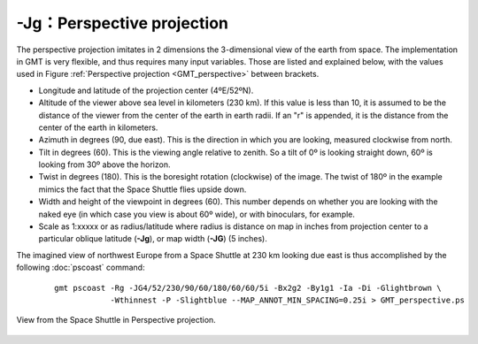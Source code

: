 -Jg：Perspective projection
===========================

The perspective projection imitates in 2 dimensions the 3-dimensional
view of the earth from space. The implementation in GMT is very
flexible, and thus requires many input variables. Those are listed and
explained below, with the values used in
Figure :ref:`Perspective projection <GMT_perspective>` between brackets.

-  Longitude and latitude of the projection center (4ºE/52ºN).

-  Altitude of the viewer above sea level in kilometers (230 km). If
   this value is less than 10, it is assumed to be the distance of the
   viewer from the center of the earth in earth radii. If an "r" is
   appended, it is the distance from the center of the earth in
   kilometers.

-  Azimuth in degrees (90, due east). This is the direction in which you
   are looking, measured clockwise from north.

-  Tilt in degrees (60). This is the viewing angle relative to zenith.
   So a tilt of 0º is looking straight down, 60º is looking from 30º above
   the horizon.

-  Twist in degrees (180). This is the boresight rotation (clockwise) of
   the image. The twist of 180º in the example mimics the fact that the
   Space Shuttle flies upside down.

-  Width and height of the viewpoint in degrees (60). This number
   depends on whether you are looking with the naked eye (in which case
   you view is about 60º wide), or with binoculars, for example.

-  Scale as 1:xxxxx or as radius/latitude where radius is distance on
   map in inches from projection center to a particular
   oblique latitude (**-Jg**), or map width (**-JG**) (5 inches).

The imagined view of northwest Europe from a Space Shuttle at 230 km
looking due east is thus accomplished by the following
:doc:`pscoast` command:

   ::

    gmt pscoast -Rg -JG4/52/230/90/60/180/60/60/5i -Bx2g2 -By1g1 -Ia -Di -Glightbrown \
                -Wthinnest -P -Slightblue --MAP_ANNOT_MIN_SPACING=0.25i > GMT_perspective.ps

.. _GMT_perspective:

.. figure:: /images/GMT_perspective.*
   :width: 500 px
   :align: center

   View from the Space Shuttle in Perspective projection.
